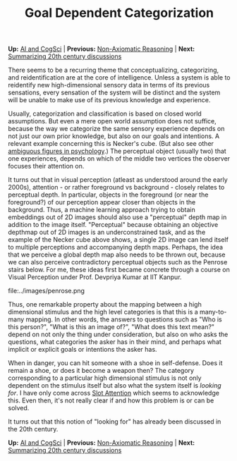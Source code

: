 #+HTML_HEAD: <meta charset="utf-8">
#+HTML_HEAD: <meta name="viewport" content="width=device-width, initial-scale=1.0, shrink-to-fit=no">
#+HTML_HEAD: <link rel="stylesheet" type="text/css" href="../others.css">
#+OPTIONS: toc:nil num:nil html-postamble:nil
#+TITLE: Goal Dependent Categorization

#+BEGIN_CENTER
*Up:* [[file:../thoughts.html][AI and CogSci]] | *Previous:* [[file:nar.html][Non-Axiomatic Reasoning]] | *Next:* [[file:20th-century.html][Summarizing 20th century discussions]]
#+END_CENTER

There seems to be a recurring theme that conceptualizing, categorizing, and reidentification are at the core of intelligence. Unless a system is able to reidentify new high-dimensional sensory data in terms of its previous sensations, every sensation of the system will be distinct and the system will be unable to make use of its previous knowledge and experience.

Usually, categorization and classification is based on closed world assumptions. But even a mere open world assumption does not suffice, because the way we categorize the same sensory experience depends on not just our own prior knowledge, but also on our goals and intentions. A relevant example concerning this is Necker's cube. (But also see other [[https://en.wikipedia.org/wiki/Ambiguous_image][ambiguous figures in psychology]].) The perceptual object (usually two) that one experiences, depends on which of the middle two vertices the observer focuses their attention on.

#+BEGIN_CENTER
#+ATTR_HTML: :style width:180px
[[file:../images/necker.png]]
#+END_CENTER

It turns out that in visual perception (atleast as understood around the early 2000s), attention - or rather foreground vs background - closely relates to perceptual depth. In particular, objects in the foreground (or near the foreground?) of our perception appear closer than objects in the background. Thus, a machine learning approach trying to obtain embeddings out of 2D images should also use a "perceptual" depth map in addition to the image itself. "Perceptual" because obtaining an objective depthmap out of 2D images is an underconstrained task, and as the example of the Necker cube above shows, a single 2D image can lend itself to multiple perceptions and accompanying depth maps. Perhaps, the idea that we perceive a global depth map also needs to be thrown out, because we can also perceive contradictory perceptual objects such as the Penrose stairs below. For me, these ideas first became concrete through a course on Visual Perception under Prof. Devpriya Kumar at IIT Kanpur.

#+BEGIN_CENTER
#+ATTR_HTML: :style width:180px
file:../images/penrose.png
#+END_CENTER

Thus, one remarkable property about the mapping between a high dimensional stimulus and the high level categories is that this is a many-to-many mapping. In other words, the answers to questions such as "Who is this person?", "What is this an image of?", "What does this text mean?" depend on not only the thing under consideration, but also on who asks the questions, what categories the asker has in their mind, and perhaps what implicit or explicit goals or intentions the asker has.

When in danger, you can hit someone with a shoe in self-defense. Does it remain a shoe, or does it become a weapon then? The category corresponding to a particular high dimensional stimulus is not only dependent on the stimulus itself but also what the system itself is /looking for/. I have only come across [[https://paperswithcode.com/method/slot-attention][Slot Attention]] which seems to acknowledge this. Even then, it's not really clear if and how this problem is or can be solved.

It turns out that this notion of "looking for" has already been discussed in the 20th century.

#+BEGIN_CENTER
*Up:* [[file:../thoughts.html][AI and CogSci]] | *Previous:* [[file:nar.html][Non-Axiomatic Reasoning]] | *Next:* [[file:20th-century.html][Summarizing 20th century discussions]]
#+END_CENTER
